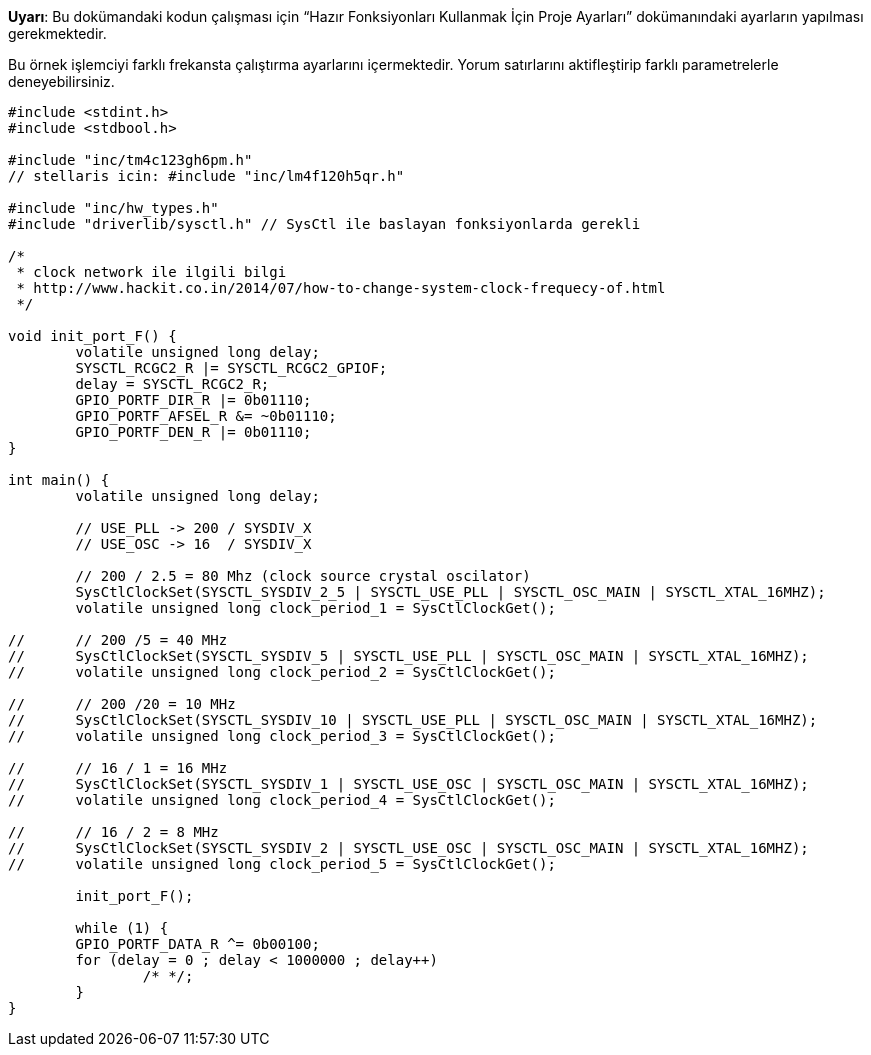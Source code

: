 *Uyarı*: Bu dokümandaki kodun çalışması için “Hazır Fonksiyonları Kullanmak İçin Proje Ayarları” dokümanındaki ayarların yapılması gerekmektedir. +

Bu örnek işlemciyi farklı frekansta çalıştırma ayarlarını içermektedir. Yorum satırlarını aktifleştirip farklı parametrelerle deneyebilirsiniz. +



[source,c]
---------------------------------------------------------------------


#include <stdint.h>
#include <stdbool.h>
 
#include "inc/tm4c123gh6pm.h"
// stellaris icin: #include "inc/lm4f120h5qr.h"
 
#include "inc/hw_types.h"
#include "driverlib/sysctl.h" // SysCtl ile baslayan fonksiyonlarda gerekli
 
/*
 * clock network ile ilgili bilgi
 * http://www.hackit.co.in/2014/07/how-to-change-system-clock-frequecy-of.html
 */
 
void init_port_F() {
	volatile unsigned long delay;
	SYSCTL_RCGC2_R |= SYSCTL_RCGC2_GPIOF;
	delay = SYSCTL_RCGC2_R;
	GPIO_PORTF_DIR_R |= 0b01110;
	GPIO_PORTF_AFSEL_R &= ~0b01110;
	GPIO_PORTF_DEN_R |= 0b01110;
}
 
int main() {
	volatile unsigned long delay;
 
	// USE_PLL -> 200 / SYSDIV_X
	// USE_OSC -> 16  / SYSDIV_X
 
	// 200 / 2.5 = 80 Mhz (clock source crystal oscilator)
	SysCtlClockSet(SYSCTL_SYSDIV_2_5 | SYSCTL_USE_PLL | SYSCTL_OSC_MAIN | SYSCTL_XTAL_16MHZ);
	volatile unsigned long clock_period_1 = SysCtlClockGet();
 
//	// 200 /5 = 40 MHz
//	SysCtlClockSet(SYSCTL_SYSDIV_5 | SYSCTL_USE_PLL | SYSCTL_OSC_MAIN | SYSCTL_XTAL_16MHZ);
//	volatile unsigned long clock_period_2 = SysCtlClockGet();
 
//	// 200 /20 = 10 MHz
//	SysCtlClockSet(SYSCTL_SYSDIV_10 | SYSCTL_USE_PLL | SYSCTL_OSC_MAIN | SYSCTL_XTAL_16MHZ);
//	volatile unsigned long clock_period_3 = SysCtlClockGet();
 
//	// 16 / 1 = 16 MHz
//	SysCtlClockSet(SYSCTL_SYSDIV_1 | SYSCTL_USE_OSC | SYSCTL_OSC_MAIN | SYSCTL_XTAL_16MHZ);
//	volatile unsigned long clock_period_4 = SysCtlClockGet();
 
//	// 16 / 2 = 8 MHz
//	SysCtlClockSet(SYSCTL_SYSDIV_2 | SYSCTL_USE_OSC | SYSCTL_OSC_MAIN | SYSCTL_XTAL_16MHZ);
//	volatile unsigned long clock_period_5 = SysCtlClockGet();
 
	init_port_F();
 
	while (1) {
    	GPIO_PORTF_DATA_R ^= 0b00100;
    	for (delay = 0 ; delay < 1000000 ; delay++)
        	/* */;
	}
}


---------------------------------------------------------------------

